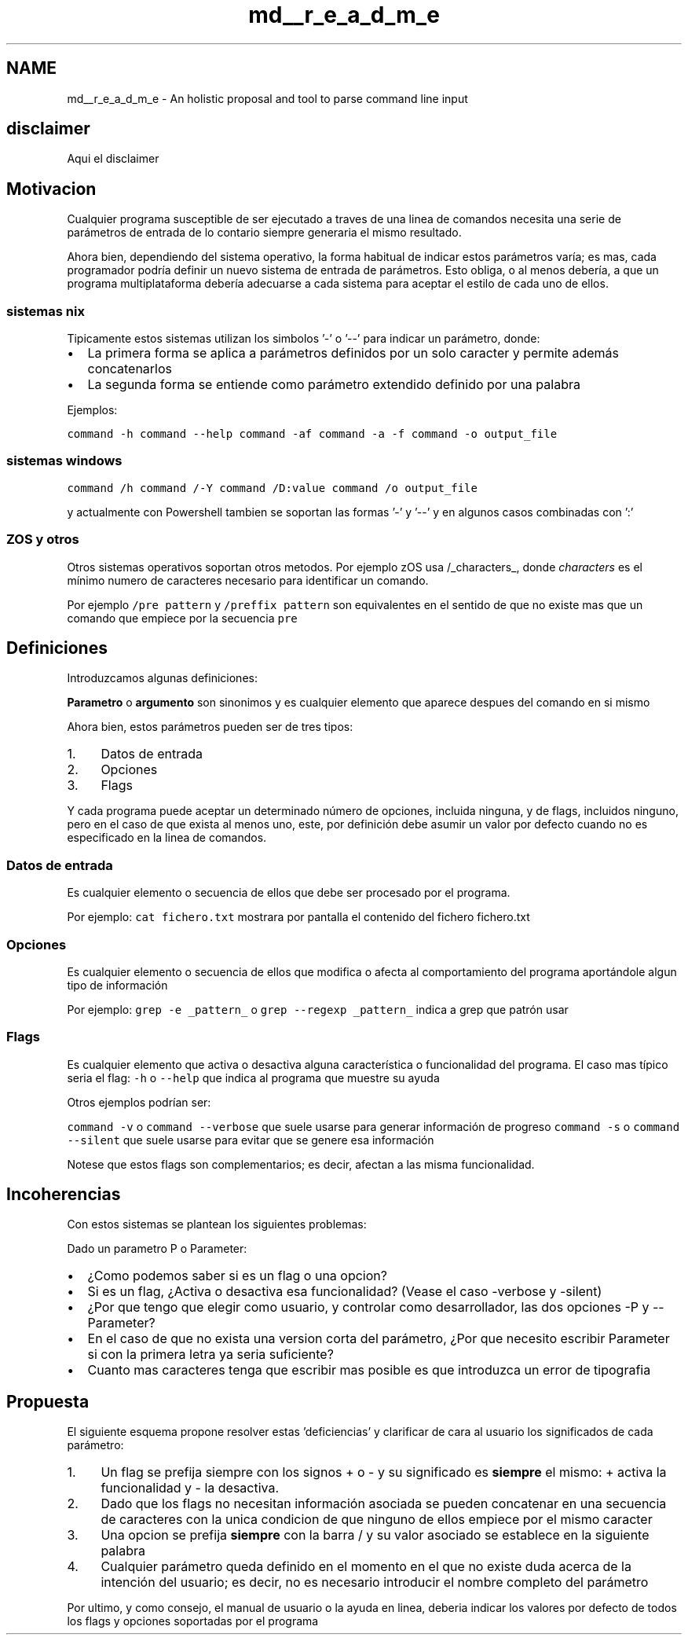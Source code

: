 .TH "md__r_e_a_d_m_e" 3 "Wed Nov 3 2021" "Version 0.2.3" "Command Line Processor" \" -*- nroff -*-
.ad l
.nh
.SH NAME
md__r_e_a_d_m_e \- An holistic proposal and tool to parse command line input 

.SH "disclaimer"
.PP
Aqui el disclaimer
.SH "Motivacion"
.PP
Cualquier programa susceptible de ser ejecutado a traves de una linea de comandos necesita una serie de parámetros de entrada de lo contario siempre generaria el mismo resultado\&.
.PP
Ahora bien, dependiendo del sistema operativo, la forma habitual de indicar estos parámetros varía; es mas, cada programador podría definir un nuevo sistema de entrada de parámetros\&. Esto obliga, o al menos debería, a que un programa multiplataforma debería adecuarse a cada sistema para aceptar el estilo de cada uno de ellos\&.
.SS "sistemas nix"
Tipicamente estos sistemas utilizan los simbolos '-' o '--' para indicar un parámetro, donde:
.PP
.IP "\(bu" 2
La primera forma se aplica a parámetros definidos por un solo caracter y permite además concatenarlos
.IP "\(bu" 2
La segunda forma se entiende como parámetro extendido definido por una palabra
.PP
.PP
Ejemplos:
.PP
\fCcommand -h\fP \fCcommand --help\fP \fCcommand -af\fP \fCcommand -a -f\fP \fCcommand -o output_file\fP
.SS "sistemas windows"
\fCcommand /h\fP \fCcommand /-Y\fP \fCcommand /D:value\fP \fCcommand /o output_file\fP
.PP
y actualmente con Powershell tambien se soportan las formas '-' y '--' y en algunos casos combinadas con ':'
.SS "ZOS y otros"
Otros sistemas operativos soportan otros metodos\&. Por ejemplo zOS usa /_characters_, donde \fIcharacters\fP es el mínimo numero de caracteres necesario para identificar un comando\&.
.PP
Por ejemplo \fC/pre pattern\fP y \fC/preffix pattern\fP son equivalentes en el sentido de que no existe mas que un comando que empiece por la secuencia \fCpre\fP
.SH "Definiciones"
.PP
Introduzcamos algunas definiciones:
.PP
\fBParametro\fP o \fBargumento\fP son sinonimos y es cualquier elemento que aparece despues del comando en si mismo
.PP
Ahora bien, estos parámetros pueden ser de tres tipos:
.PP
.IP "1." 4
Datos de entrada
.IP "2." 4
Opciones
.IP "3." 4
Flags
.PP
.PP
Y cada programa puede aceptar un determinado número de opciones, incluida ninguna, y de flags, incluidos ninguno, pero en el caso de que exista al menos uno, este, por definición debe asumir un valor por defecto cuando no es especificado en la linea de comandos\&.
.SS "Datos de entrada"
Es cualquier elemento o secuencia de ellos que debe ser procesado por el programa\&.
.PP
Por ejemplo: \fCcat fichero\&.txt\fP mostrara por pantalla el contenido del fichero fichero\&.txt
.SS "Opciones"
Es cualquier elemento o secuencia de ellos que modifica o afecta al comportamiento del programa aportándole algun tipo de información
.PP
Por ejemplo: \fCgrep -e _pattern_\fP o \fCgrep --regexp _pattern_\fP indica a grep que patrón usar
.SS "Flags"
Es cualquier elemento que activa o desactiva alguna característica o funcionalidad del programa\&. El caso mas típico seria el flag: \fC-h\fP o \fC--help\fP que indica al programa que muestre su ayuda
.PP
Otros ejemplos podrían ser:
.PP
\fCcommand -v\fP o \fCcommand --verbose\fP que suele usarse para generar información de progreso \fCcommand -s\fP o \fCcommand --silent\fP que suele usarse para evitar que se genere esa información
.PP
Notese que estos flags son complementarios; es decir, afectan a las misma funcionalidad\&.
.SH "Incoherencias"
.PP
Con estos sistemas se plantean los siguientes problemas:
.PP
Dado un parametro P o Parameter:
.PP
.IP "\(bu" 2
¿Como podemos saber si es un flag o una opcion?
.IP "\(bu" 2
Si es un flag, ¿Activa o desactiva esa funcionalidad? (Vease el caso -verbose y -silent)
.IP "\(bu" 2
¿Por que tengo que elegir como usuario, y controlar como desarrollador, las dos opciones -P y --Parameter?
.IP "\(bu" 2
En el caso de que no exista una version corta del parámetro, ¿Por que necesito escribir Parameter si con la primera letra ya seria suficiente?
.IP "\(bu" 2
Cuanto mas caracteres tenga que escribir mas posible es que introduzca un error de tipografia
.PP
.SH "Propuesta"
.PP
El siguiente esquema propone resolver estas 'deficiencias' y clarificar de cara al usuario los significados de cada parámetro:
.PP
.IP "1." 4
Un flag se prefija siempre con los signos + o - y su significado es \fBsiempre\fP el mismo: + activa la funcionalidad y - la desactiva\&.
.IP "2." 4
Dado que los flags no necesitan información asociada se pueden concatenar en una secuencia de caracteres con la unica condicion de que ninguno de ellos empiece por el mismo caracter
.IP "3." 4
Una opcion se prefija \fBsiempre\fP con la barra / y su valor asociado se establece en la siguiente palabra
.IP "4." 4
Cualquier parámetro queda definido en el momento en el que no existe duda acerca de la intención del usuario; es decir, no es necesario introducir el nombre completo del parámetro
.PP
.PP
Por ultimo, y como consejo, el manual de usuario o la ayuda en linea, deberia indicar los valores por defecto de todos los flags y opciones soportadas por el programa 
